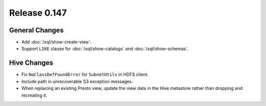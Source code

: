 =============
Release 0.147
=============

General Changes
---------------

* Add :doc:`/sql/show-create-view`.
* Support ``LIKE`` clause for :doc:`/sql/show-catalogs` and :doc:`/sql/show-schemas`.

Hive Changes
------------

* Fix ``NoClassDefFoundError`` for ``SubnetUtils`` in HDFS client.
* Include path in unrecoverable S3 exception messages.
* When replacing an existing Presto view, update the view data
  in the Hive metastore rather than dropping and recreating it.
